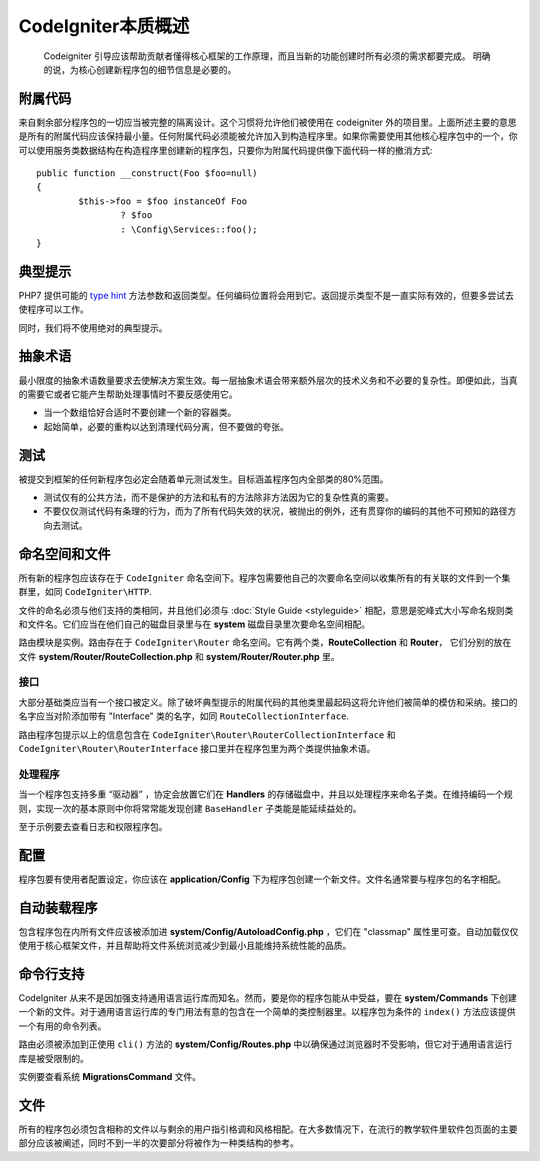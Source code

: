 ##############################
CodeIgniter本质概述
##############################


 Codeigniter 引导应该帮助贡献者懂得核心框架的工作原理，而且当新的功能创建时所有必须的需求都要完成。
 明确的说，为核心创建新程序包的细节信息是必要的。

附属代码
============

来自剩余部分程序包的一切应当被完整的隔离设计。这个习惯将允许他们被使用在 codeigniter 外的项目里。上面所述主要的意思是所有的附属代码应该保持最小量。任何附属代码必须能被允许加入到构造程序里。如果你需要使用其他核心程序包中的一个，你可以使用服务类数据结构在构造程序里创建新的程序包，只要你为附属代码提供像下面代码一样的撤消方式::

	public function __construct(Foo $foo=null)
	{
		$this->foo = $foo instanceOf Foo
			? $foo
			: \Config\Services::foo();
	}

典型提示
============

PHP7 提供可能的 `type hint <http://php.net/manual/en/functions.arguments.php#functions.arguments.type-declaration>`_ 方法参数和返回类型。任何编码位置将会用到它。返回提示类型不是一直实际有效的，但要多尝试去使程序可以工作。

同时，我们将不使用绝对的典型提示。

抽象术语
============


最小限度的抽象术语数量要求去使解决方案生效。每一层抽象术语会带来额外层次的技术义务和不必要的复杂性。即便如此，当真的需要它或者它能产生帮助处理事情时不要反感使用它。

* 当一个数组恰好合适时不要创建一个新的容器类。

* 起始简单，必要的重构以达到清理代码分离，但不要做的夸张。

测试
=======

被提交到框架的任何新程序包必定会随着单元测试发生。目标涵盖程序包内全部类的80%范围。

* 测试仅有的公共方法，而不是保护的方法和私有的方法除非方法因为它的复杂性真的需要。

* 不要仅仅测试代码有条理的行为，而为了所有代码失效的状况，被抛出的例外，还有贯穿你的编码的其他不可预知的路径方向去测试。

命名空间和文件
====================

所有新的程序包应该存在于 ``CodeIgniter`` 命名空间下。程序包需要他自己的次要命名空间以收集所有的有关联的文件到一个集群里，如同 ``CodeIgniter\HTTP``.

文件的命名必须与他们支持的类相同，并且他们必须与 :doc:`Style Guide <styleguide>` 相配，意思是驼峰式大小写命名规则类和文件名。它们应当在他们自己的磁盘目录里与在 **system** 磁盘目录里次要命名空间相配。

路由模块是实例。路由存在于 ``CodeIgniter\Router`` 命名空间。它有两个类，**RouteCollection** 和 **Router**，
它们分别的放在文件 **system/Router/RouteCollection.php** 和 **system/Router/Router.php** 里。

接口
----------

大部分基础类应当有一个接口被定义。除了破坏典型提示的附属代码的其他类里最起码这将允许他们被简单的模仿和采纳。接口的名字应当对阶添加带有 "Interface" 类的名字，如同 ``RouteCollectionInterface``.

路由程序包提示以上的信息包含在  ``CodeIgniter\Router\RouterCollectionInterface`` 和 ``CodeIgniter\Router\RouterInterface`` 接口里并在程序包里为两个类提供抽象术语。

处理程序
--------

当一个程序包支持多重 “驱动器” ，协定会放置它们在 **Handlers** 的存储磁盘中，并且以处理程序来命名子类。在维持编码一个规则，实现一次的基本原则中你将常常能发现创建 ``BaseHandler`` 子类能是能延续益处的。

至于示例要去查看日志和权限程序包。


配置
=============

程序包要有使用者配置设定，你应该在 **application/Config** 下为程序包创建一个新文件。文件名通常要与程序包的名字相配。

自动装载程序
=============

包含程序包在内所有文件应该被添加进 **system/Config/AutoloadConfig.php** ，它们在 "classmap" 属性里可查。自动加载仅仅使用于核心框架文件，并且帮助将文件系统浏览减少到最小且能维持系统性能的品质。

命令行支持
====================

CodeIgniter 从来不是因加强支持通用语言运行库而知名。然而，要是你的程序包能从中受益，要在 **system/Commands** 下创建一个新的文件。对于通用语言运行库的专门用法有意的包含在一个简单的类控制器里。以程序包为条件的 ``index()`` 方法应该提供一个有用的命令列表。

路由必须被添加到正使用 ``cli()`` 方法的 **system/Config/Routes.php** 中以确保通过浏览器时不受影响，但它对于通用语言运行库是被受限制的。

实例要查看系统 **MigrationsCommand** 文件。

文件
=============

所有的程序包必须包含相称的文件以与剩余的用户指引格调和风格相配。在大多数情况下，在流行的教学软件里软件包页面的主要部分应该被阐述，同时不到一半的次要部分将被作为一种类结构的参考。
